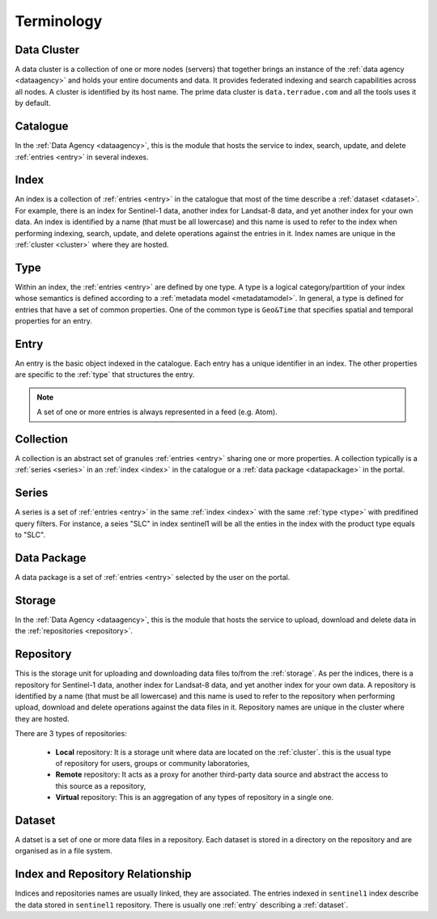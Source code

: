.. _terminology:

Terminology
^^^^^^^^^^^

.. _cluster:

Data Cluster
""""""""""""

A data cluster is a collection of one or more nodes (servers) that together brings an instance of the :ref:`data agency <dataagency>` and holds your entire documents and data. It provides federated indexing and search capabilities across all nodes. A cluster is identified by its host name. The prime data cluster is ``data.terradue.com`` and all the tools uses it by default.


.. _catalogue:

Catalogue
"""""""""

In the :ref:`Data Agency <dataagency>`, this is the module that hosts the service to index, search, update, and delete :ref:`entries <entry>` in several indexes.


.. _index:

Index
"""""

An index is a collection of :ref:`entries <entry>` in the catalogue that most of the time describe a :ref:`dataset <dataset>`. For example, there is an index for Sentinel-1 data, another index for Landsat-8 data, and yet another index for your own data. An index is identified by a name (that must be all lowercase) and this name is used to refer to the index when performing indexing, search, update, and delete operations against the entries in it. Index names are unique in the :ref:`cluster <cluster>` where they are hosted.

.. _type:


Type
""""

Within an index, the :ref:`entries <entry>` are defined by one type. A type is a logical category/partition of your index whose semantics is defined according to a :ref:`metadata model <metadatamodel>`. In general, a type is defined for entries that have a set of common properties. One of the common type is ``Geo&Time`` that specifies spatial and temporal properties for an entry.


.. _entry:

Entry
"""""

An entry is the basic object indexed in the catalogue. Each entry has a unique identifier in an index. The other properties are specific to the :ref:`type` that structures the entry. 


.. note:: A set of one or more entries is always represented in a feed (e.g. Atom).


.. _collection:

Collection
""""""""""

A collection is an abstract set of granules :ref:`entries <entry>` sharing one or more properties. A collection typically is a :ref:`series <series>` in an :ref:`index <index>` in the catalogue or a :ref:`data package <datapackage>` in the portal.


.. _series:

Series
""""""

A series is a set of :ref:`entries <entry>` in the same :ref:`index <index>` with the same :ref:`type <type>` with predifined query filters. For instance, a seies "SLC" in index sentinel1 will be all the enties in the index with the product type equals to "SLC".


.. _datapackage:

Data Package
""""""""""""

A data package is a set of :ref:`entries <entry>` selected by the user on the portal.


.. _storage:

Storage
"""""""

In the :ref:`Data Agency <dataagency>`, this is the module that hosts the service to upload, download and delete data in the :ref:`repositories <repository>`.


.. _repository:

Repository
""""""""""

This is the storage unit for uploading and downloading data files to/from the :ref:`storage`. As per the indices, there is a repository for Sentinel-1 data, another index for Landsat-8 data, and yet another index for your own data. A repository is identified by a name (that must be all lowercase) and this name is used to refer to the repository when performing upload, download and delete operations against the data files in it. Repository names are unique in the cluster where they are hosted. 

There are 3 types of repositories:

  - **Local** repository: It is a storage unit where data are located on the :ref:`cluster`. this is the usual type of repository for users, groups or community laboratories,
  - **Remote** repository: It acts as a proxy for another third-party data source and abstract the access to this source as a repository,
  - **Virtual** repository: This is an aggregation of any types of repository in a single one.


.. _dataset:

Dataset
"""""""

A datset is a set of one or more data files in a repository. Each dataset is stored in a directory on the repository and are organised as in a file system.



Index and Repository Relationship
"""""""""""""""""""""""""""""""""

Indices and repositories names are usually linked, they are associated. The entries indexed in ``sentinel1`` index describe the data stored in ``sentinel1`` repository. There is usually one :ref:`entry` describing a :ref:`dataset`.


